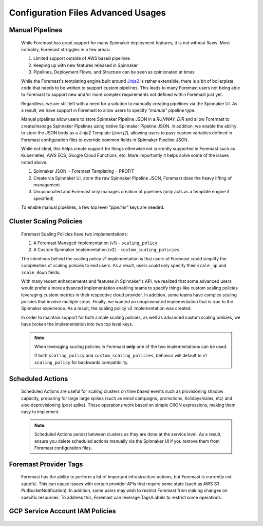###################################
Configuration Files Advanced Usages
###################################

Manual Pipelines
****************

    While Foremast has great support for many Spinnaker deployment features, it is not without flaws. Most
    noteably, Foremast struggles in a few areas:

    1. Limited support outside of AWS based pipelines
    2. Keeping up with new features released in Spinnaker
    3. Pipelines, Deployment Flows, and Structure can be seen as opinionated at times

    While the Foremast's templating engine built around `Jinja2 <https://jinja.palletsprojects.com/>`_ is rather 
    extensible, there is a bit of boilerplate code that needs to be written to support custom pipelines. This 
    leads to many Foremast users not being able to Foremast to support new and/or more complex requirements 
    not defined within Foremast just yet. 

    Regardless, we are still left with a need for a solution to manually creating pipelines via the Spinnaker UI. 
    As a result, we have support in Foremast to allow users to specify `"manual"` pipeline type. 
    
    Manual pipelines allow users to store Spinnaker Pipeline JSON in a `RUNWAY_DIR` and allow Foremast 
    to create/manage Spinnaker Pipelines using native Spinnaker Pipeline JSON. In addition, we enable the ability to 
    store the JSON body as a Jinja2 Template (`json.j2`), allowing users to pass custom variables defined in Foremast 
    configuration files to override common fields in Spinnaker Pipeline JSON.

    While not ideal, this helps create support for things otherwise not currently supported in Foremast such as 
    Kubernetes, AWS ECS, Google Cloud Functions, etc. More importantly it helps solve some of the issues noted above:

    1. Spinnaker JSON + Foremast Templating = PROFIT
    2. Create via Spinnaker UI, store the raw Spinnaker Pipeline JSON, Foremast does the heavy lifting of management
    3. Unopinonated and Foremast only manages creation of pipelines (only acts as a template engine if specified)

    To enable manual pipelines, a few top level `"pipeline"` keys are needed.
    
    .. toctree::
      :maxdepth: 2

      manual_pipelines

Cluster Scaling Policies
************************

    Foremast Scaling Policies have two implementations:

    1. A Foremast Managed Implementation (v1) - ``scaling_policy``
    2. A Custom Spinnaker Implementation (v2) - ``custom_scaling_policies``

    The intentions behind the scaling policy v1 implementation is that users
    of Foremast could simplify the complexities of scaling policies to end 
    users. As a result, users could only specify their ``scale_up`` and 
    ``scale_down`` fields.

    With many recent enhancements and features in Spinnaker's API, we realized
    that some advanced users would prefer a more advanced implementation enabling
    teams to specify things like custom scaling policies leveraging custom metrics
    in their respective cloud provider. In addition, some teams have complex scaling
    policies that involve multiple steps. Finally, we wanted an unopinionated 
    implementation that is true to the Spinnaker experience. As a result, the scaling
    policy v2 implementation was created.

    In order to maintain support for both simple scaling policies, as well as advanced
    custom scaling policies, we have broken the implementation into two top level keys.

    .. note::  When leveraging scaling policies in Foremast **only** one of the two implementations can be used.

            If both ``scaling_policy`` and ``custom_scaling_policies``, behavior will default to v1 ``scaling_policy``
            for backwards compatibility.

    .. toctree::
      :maxdepth: 2

      scaling_policy
      custom_scaling_policies

Scheduled Actions
*****************

    Scheduled Actions are useful for scaling clusters on time based events such as provisioning shadow capacity, preparing for large 
    large spikes (such as email campaigns, promotions, holidays/sales, etc) and also deprovisioning (post spike). These operations
    work based on simple CRON expressions, making them easy to implement.

    .. note::  Scheduled Actions persist between clusters as they are done at the service level. As a result, ensure you
               delete scheduled actions manually via the Spinnaker UI if you remove them from Foremast configuration files.

    .. toctree::
      :maxdepth: 2

      scheduled_actions

Foremast Provider Tags
**********************

    Foremast has the ability to perform a lot of important infrastructure actions, but Foremast is currently not stateful. This
    can cause issues with certain provider APIs that require some state (such as AWS S3 PutBucketNotification). In addition,
    some users may wish to restrict Foremast from making changes on specific resources. To address this, Foremast can leverage
    Tags/Labels to restrict some operations. 

    .. toctree::
      :maxdepth: 2

      foremast_tags

GCP Service Account IAM Policies
*********************************

    .. toctree::
      :maxdepth: 2

      gcp_svc_account_iam_policies

